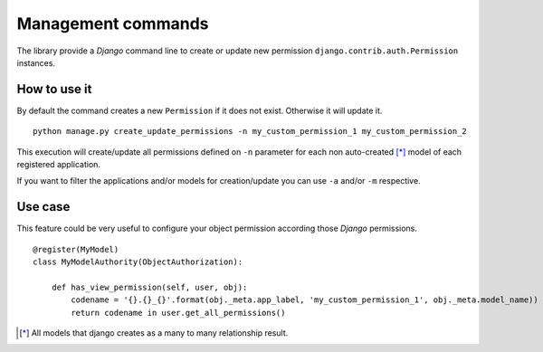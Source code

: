 .. django-object-authority documentation master file, created by
   sphinx-quickstart on Thu Jun  1 11:27:21 2017.
   You can adapt this file completely to your liking, but it should at least
   contain the root `toctree` directive.

.. _commands:

Management commands
===================

The library provide a *Django* command line to create or update new permission ``django.contrib.auth.Permission``
instances.

How to use it
~~~~~~~~~~~~~

By default the command creates a new ``Permission`` if it does not exist. Otherwise it will update it.
::

    python manage.py create_update_permissions -n my_custom_permission_1 my_custom_permission_2

This execution will create/update all permissions defined on ``-n`` parameter for each non auto-created [*]_ model of
each registered application.

If you want to filter the applications and/or models for creation/update you can use ``-a`` and/or ``-m`` respective.

Use case
~~~~~~~~

This feature could be very useful to configure your object permission according those *Django* permissions.
::

    @register(MyModel)
    class MyModelAuthority(ObjectAuthorization):

        def has_view_permission(self, user, obj):
            codename = '{}.{}_{}'.format(obj._meta.app_label, 'my_custom_permission_1', obj._meta.model_name))
            return codename in user.get_all_permissions()


.. [*] All models that django creates as a many to many relationship result.